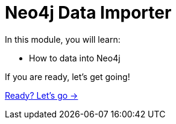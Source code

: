 = Neo4j Data Importer
:order: 2

In this module, you will learn:

* How to data into Neo4j


If you are ready, let's get going!

link:./1-importing-nodes/[Ready? Let's go →, role=btn]
